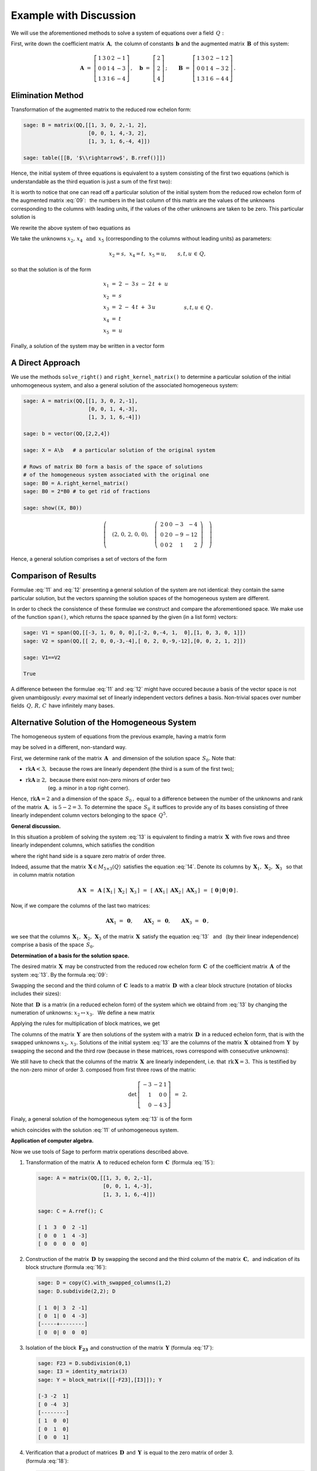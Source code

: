 .. -*- coding: utf-8 -*-

Example with Discussion
-----------------------

We will use the aforementioned methods to solve a system of equations over a field :math:`\,Q:`

.. math::
   :nowrap:

   \begin{alignat*}{6}
      x_1 & {\,} + {\,} & 3\,x_2 & {\,}   {\,} &        & {\,} + {\,} & 2\,x_4 & {\,} - {\,} &    x_5 & {\;} = {\;} & 2 \\
          & {\,}   {\,} &        & {\,}   {\,} &    x_3 & {\,} + {\,} & 4\,x_4 & {\,} - {\,} & 3\,x_5 & {\;} = {\;} & 2 \\
      x_1 & {\,} + {\,} & 3\,x_2 & {\,} + {\,} &    x_3 & {\,} + {\,} & 6\,x_4 & {\,} - {\,} & 4\,x_5 & {\;} = {\;} & 4
   \end{alignat*}

First, write down the coefficient matrix :math:`\,\boldsymbol{A},\ `
the column of constants :math:`\,\boldsymbol{b}\ `
and the augmented matrix :math:`\,\boldsymbol{B}\,` of this system:

.. math::

   \boldsymbol{A}\ =\ 
   \left[\begin{array}{rrrrr}
      1 & 3 & 0 & 2 & -1 \\
      0 & 0 & 1 & 4 & -3 \\
      1 & 3 & 1 & 6 & -4
   \end{array}\right]\,,\quad
   \boldsymbol{b}\ =\ 
   \left[\begin{array}{r}
      2 \\ 2 \\ 4
   \end{array}\right]\,;\qquad
   \boldsymbol{B}\ =\ 
   \left[\begin{array}{rrrrrr}
      1 & 3 & 0 & 2 & -1 & 2 \\
      0 & 0 & 1 & 4 & -3 & 2 \\
      1 & 3 & 1 & 6 & -4 & 4
   \end{array}\right]\,.

Elimination Method
~~~~~~~~~~~~~~~~~~

Transformation of the augmented matrix to the reduced row echelon form:

.. code-block:: python

   sage: B = matrix(QQ,[[1, 3, 0, 2,-1, 2],
                        [0, 0, 1, 4,-3, 2],
                        [1, 3, 1, 6,-4, 4]])
   
   sage: table([[B, '$\\rightarrow$', B.rref()]])

.. math::
   :label: 09
   
   \left(\begin{array}{rrrrrr}
      1 & 3 & 0 & 2 & -1 & 2 \\
      0 & 0 & 1 & 4 & -3 & 2 \\
      1 & 3 & 1 & 6 & -4 & 4
   \end{array}\right)\quad\rightarrow\quad\left(\begin{array}{rrrrrr}
                                             1 & 3 & 0 & 2 & -1 & 2 \\
                                             0 & 0 & 1 & 4 & -3 & 2 \\
                                             0 & 0 & 0 & 0 & 0 & 0
                                          \end{array}\right)

Hence, the initial system of three equations is equivalent to a system consisting of the first two equations (which is understandable as the third equation is just a sum of the first two):

.. math::
   :nowrap:

   \begin{alignat*}{6}
      x_1 & {\,} + {\,} & 3\,x_2 & {\,}   {\,} &        & {\,} + {\,} & 2\,x_4 & {\,} - {\,} &    x_5 & {\;} = {\;} & 2 \\
          & {\,}   {\,} &        & {\,}   {\,} &    x_3 & {\,} + {\,} & 4\,x_4 & {\,} - {\,} & 3\,x_5 & {\;} = {\;} & 2 \\
   \end{alignat*}

It is worth to notice that one can read off a particular solution of the initial system from the reduced row echelon form of the augmented matrix :eq:`09`: :math:`\,`
the numbers in the last column of this matrix are the values of the unknowns corresponding to the columns with leading units, if the values of the other unknowns are taken to be zero. This particular solution is 

.. math::
   :label: 10

   x_1 = x_3 = 2,\quad x_2 = x_4 = x_5 = 0.

We rewrite the above system of two equations as 

.. math::
   :nowrap:

   \begin{alignat*}{5}
      x_1 & {\;} = {\;} & 2 & {\,} - {\,} & 3\,x_2 & {\,} - {\,} & 2\,x_4 & {\,} + {\,} & x_5 \\
      x_3 & {\,} = {\,} & 2 & {\,} - {\,} & 4\,x_4 & {\,} + {\,} & 3\,x_5  
   \end{alignat*}

We take the unknowns :math:`\ x_2,\,x_4\ \,\text{and}\ \, x_5\ `
(corresponding to the columns without leading units) as parameters:

.. math::
   
   x_2 = s,\ \,x_4 = t,\ \,x_5 = u,\qquad s,t,u\,\in\,Q,

so that the solution is of the form

.. math::

   \begin{array}{l}
      x_1 \ =\ 2 \ - \ 3\,s \ - \ 2\,t \ + \ u \\
      x_2 \ = \ s \\
      x_3 \ = \ 2 \ - \ 4\,t \ + \ 3\,u \\
      x_4 \ = \ t \\
      x_5 \ = \ u
   \end{array}\qquad\quad
   s,t,u\,\in\,Q\,.

Finally, a solution of the system may be written in a vector form

.. math::
   :label: 11

   \left[\begin{array}{c} x_1 \\ x_2 \\ x_3 \\ x_4 \\ x_5 \end{array}\right]\ \,=\ \,  
   \left[\begin{array}{r}  2  \\  0  \\  2  \\  0  \\  0  \end{array}\right]\ +\ s\ 
   \left[\begin{array}{r} -3  \\  1  \\  0  \\  0  \\  0  \end{array}\right]\ +\ t\ 
   \left[\begin{array}{r} -2  \\  0  \\ -4  \\  1  \\  0  \end{array}\right]\ +\ u\ 
   \left[\begin{array}{r}  1  \\  0  \\  3  \\  0  \\  1 \end{array}\right]\,,\quad
   s,t,u\,\in\,Q.

.. Pierwszy składnik po znaku równości przedstawia rozwiązanie szczególne :eq:`10`,
   podczas gdy dalsze wyrazy dają ogólne rozwiązanie układu jednorodnego,
   stowarzyszonego z niejednorodnym układem wyjściowym. 
   Tę ostatnią interpretację potwierdzą dalsze rachunki w tym przykładzie.

A Direct Approach
~~~~~~~~~~~~~~~~~

We use the methods ``solve_right()`` and ``right_kernel_matrix()`` to determine a particular solution of the initial unhomogeneous system, and also a general solution of the associated homogeneous system:

.. code-block:: python

   sage: A = matrix(QQ,[[1, 3, 0, 2,-1],
                        [0, 0, 1, 4,-3],
                        [1, 3, 1, 6,-4]])
              
   sage: b = vector(QQ,[2,2,4])
   
   sage: X = A\b   # a particular solution of the original system

   # Rows of matrix B0 form a basis of the space of solutions
   # of the homogeneous system associated with the original one
   sage: B0 = A.right_kernel_matrix()
   sage: B0 = 2*B0 # to get rid of fractions

   sage: show((X, B0))

.. math::

   \left(\quad\left(2,\,0,\,2,\,0,\,0\right),\quad 
   \left(\ \begin{array}{rrrrr}
      2 & 0 & 0 & -3 & - 4 \\
      0 & 2 & 0 & -9 & -12 \\
      0 & 0 & 2 &  1 &   2
   \end{array}\ \right)\quad\right)
   
Hence, a general solution comprises a set of vectors of the form

.. math::
   :label: 12

   \left[\begin{array}{c} x_1 \\ x_2 \\ x_3 \\ x_4 \\ x_5 \end{array}\right]\ \, =\ \,  
   \left[\begin{array}{r}  2  \\  0  \\  2  \\  0  \\   0 \end{array}\right]\ +\ s\ 
   \left[\begin{array}{r}  2  \\  0  \\  0  \\ -3  \\  -4 \end{array}\right]\ +\ t\ 
   \left[\begin{array}{r}  0  \\  2  \\  0  \\ -9  \\ -12 \end{array}\right]\ +\ u\ 
   \left[\begin{array}{r}  0  \\  0  \\  2  \\  1  \\   2 \end{array}\right]\,,\quad
   s,t,u\,\in\,Q.

Comparison of Results
~~~~~~~~~~~~~~~~~~~~~

Formulae :eq:`11` and :eq:`12` presenting a general solution of the system are not identical: they contain the same particular solution, but the vectors spanning the solution spaces of the homogeneous system are different.

In order to check the consistence of these formulae we construct and compare the aforementioned space. We make use of the function ``span()``,
which returns the space spanned by the given (in a list form) vectors:

.. code-block:: python

   sage: V1 = span(QQ,[[-3, 1, 0, 0, 0],[-2, 0,-4, 1,  0],[1, 0, 3, 0, 1]])              
   sage: V2 = span(QQ,[[ 2, 0, 0,-3,-4],[ 0, 2, 0,-9,-12],[0, 0, 2, 1, 2]])
   
   sage: V1==V2

   True

.. sage: print V1, '\n'
   sage: print V2, '\n'
   
   Vector space of degree 5 and dimension 3 over Rational Field
   Basis matrix:
   [   1    0    0 -3/2   -2]
   [   0    1    0 -9/2   -6]
   [   0    0    1  1/2    1] 
   
   Vector space of degree 5 and dimension 3 over Rational Field
   Basis matrix:
   [   1    0    0 -3/2   -2]
   [   0    1    0 -9/2   -6]
   [   0    0    1  1/2    1] 
  
A difference between the formulae :eq:`11` and :eq:`12` might have occured because a basis of the vector space is not given unambigously:
*every* maximal set of linearly independent vectors defines a basis.
Non-trivial spaces over number fields :math:`\,Q,\,R,\,C\,`
have infinitely many bases.

Alternative Solution of the Homogeneous System
~~~~~~~~~~~~~~~~~~~~~~~~~~~~~~~~~~~~~~~~~~~~~~

The homogeneous system of equations from the previous example, having a matrix form 

.. math::
   :label: 13

   \boldsymbol{A}\,\boldsymbol{x}\ =\ \boldsymbol{0}\,,
   \qquad
   \boldsymbol{A}\ =\ 
   \left[\begin{array}{ccccc}
      1 & 3 & 0 & 2 & -1 \\
      0 & 0 & 1 & 4 & -3 \\
      1 & 3 & 1 & 6 & -4
   \end{array}\right]\,,

may be solved in a different, non-standard way.

First, we determine rank of the matrix :math:`\,\boldsymbol{A}\ \,`
and :math:`\ ` dimension of the solution space :math:`\,S_0.\ ` Note that:

* :math:`\ \text{rk}\boldsymbol{A} < 3,\,` because the rows are linearly dependent
  (the third is a sum of the first two);
* | :math:`\ \text{rk}\boldsymbol{A}\geq 2,\,` because there exist non-zero minors of  order two
  | :math:`\qquad\qquad\ ` (eg. a minor in a top right corner).

Hence, :math:`\ \,\text{rk}\boldsymbol{A} = 2\ ` and a dimension of the space :math:`\,S_0\,,` equal to a difference between the number of the unknowns and rank of the matrix :math:`\,\boldsymbol{A},\,` is :math:`\ 5 - 2 = 3.\ `
To determine the space :math:`\,S_0\,` it suffices to provide any of its bases consisting of three linearly independent column vectors belonging to the space
:math:`\,Q^5.`

**General discussion.**

In this situation a problem of solving the system :eq:`13` is equivalent to  finding a matrix :math:`\,\boldsymbol{X}\,` with five rows and three linearly independent columns, which satisfies the condition

.. math::
   :label: 14

   \boldsymbol{A}\,\boldsymbol{X}\ =\ \boldsymbol{O}_3\,,

where the right hand side is a square zero matrix of order three. 

Indeed, assume that the matrix :math:`\,\boldsymbol{X}\in M_{5\times 3}(Q)\,`
satisfies the equation :eq:`14`. Denote its columns by
:math:`\,\boldsymbol{X}_1,\,\boldsymbol{X}_2,\,\boldsymbol{X}_3\ \,`
so that :math:`\ \,` in column matrix notation 

.. math::

   \boldsymbol{A}\,\boldsymbol{X}\ \,=\ \,
   \boldsymbol{A}\ 
   \left[\,\boldsymbol{X}_1\,|\;\boldsymbol{X}_2\,|\;\boldsymbol{X}_3\,\right]\ \,=\ \,
   \left[\,
   \boldsymbol{A}\boldsymbol{X}_1\,|\;
   \boldsymbol{A}\boldsymbol{X}_2\,|\;
   \boldsymbol{A}\boldsymbol{X}_3\,\right]\ \,=\ \,
   \left[\,\boldsymbol{0}\,|\,\boldsymbol{0}\,|\,\boldsymbol{0}\,\right]\,.

Now, if we compare the columns of the last two matrices:
 
.. math::

   \boldsymbol{A}\boldsymbol{X}_1\ =\ \boldsymbol{0},\qquad
   \boldsymbol{A}\boldsymbol{X}_2\ =\ \boldsymbol{0},\qquad
   \boldsymbol{A}\boldsymbol{X}_3\ =\ \boldsymbol{0}\,,

we see that the columns :math:`\,\boldsymbol{X}_1,\,\boldsymbol{X}_2,\,\boldsymbol{X}_3\ `
of the matrix :math:`\,\boldsymbol{X}\,` satisfy the equation :eq:`13` :math:`\,`
and :math:`\,` (by their linear independence) comprise a basis of the space 
:math:`\,S_0.`

**Determination of a basis for the solution space.**

The desired matrix :math:`\,\boldsymbol{X}\,` may be constructed from  the reduced row echelon form :math:`\,\boldsymbol{C}\,` of the coefficient matrix 
:math:`\,\boldsymbol{A}\,` of the system :eq:`13`. :math:`\ ` By the formula :eq:`09`:
 
.. math::
   :label: 15
   
   \boldsymbol{C}\quad =\quad
   \left[\begin{array}{rrrrr}
      1 & 3 & 0 & 2 & -1 \\
      0 & 0 & 1 & 4 & -3 \\
      0 & 0 & 0 & 0 &  0
   \end{array}\right]\,.

Swapping the second and the third column of :math:`\,\boldsymbol{C}\,`
leads to a matrix :math:`\,\boldsymbol{D}\,` with a clear block structure
(notation of blocks includes their sizes):

.. math::
   :label: 16   

   \boldsymbol{D}\quad =\quad 
   \left[\begin{array}{cc|ccc}
      1 & 0 & 3 & 2 & -1 \\
      0 & 1 & 0 & 4 & -3 \\
      \hline
      0 & 0 & 0 & 0 &  0
   \end{array}\right]
   \quad \equiv\quad
   \left[\begin{array}{c|c}
      \boldsymbol{I_2}      & \boldsymbol{F_{23}} \\
      \hline                
      \boldsymbol{O_{12}}   & \boldsymbol{O_{13}}
   \end{array}\right]\,.

Note that :math:`\,\boldsymbol{D}\,` is a matrix (in a reduced echelon form) of the system which we obtaind from :eq:`13` by changing the numeration of unknowns: :math:`\ x_2\leftrightarrow x_3.\ \,`
We define a new matrix

.. math::
   :label: 17

   \boldsymbol{Y}\quad :\,=\quad
   \left[\begin{array}{c}
      \boldsymbol{-F_{23}} \\
      \hline
      \boldsymbol{I_3}
   \end{array}\right]
   \quad =\quad
   \left[\begin{array}{rrr}
      -3 & -2 & 1 \\
       0 & -4 & 3 \\
      \hline
       1 &  0 & 0 \\
       0 &  1 & 0 \\
       0 &  0 & 1
    \end{array}\right]\,.

Applying the rules for multiplication of block matrices, we get

.. math::
   :label: 18

   \boldsymbol{D}\cdot\boldsymbol{Y}\ \,=\ \,   
   \left[\begin{array}{c|c}
      \boldsymbol{I_2}    & \boldsymbol{F_{23}} \\
      \hline
      \boldsymbol{O_{12}} & \boldsymbol{O_{13}}
   \end{array}\right]\ \cdot\ 
   \left[\begin{array}{c}
      \boldsymbol{-F_{23}} \\
      \hline
      \boldsymbol{I_3}
   \end{array}\right]\ \,=\ \,
   \left[\begin{array}{c}
      -\boldsymbol{I_2 F_{23}}+\boldsymbol{F_{23}I_3} \\
      \hline
      \boldsymbol{-O_{12}F_{23}}+\boldsymbol{O_{13}I_3}
   \end{array}\right]\ \,=

   =\ \,
   \left[\begin{array}{c}
      \boldsymbol{-F_{23}}+\boldsymbol{F_{23}} \\
      \hline
      \boldsymbol{-O_{13}}+\boldsymbol{O_{13}}
   \end{array}\right]\ \,=\ \,
   \left[\begin{array}{c}
      \boldsymbol{O_{23}} \\
      \hline
      \boldsymbol{O_{13}}
   \end{array}\right]\ \,=\ \,\boldsymbol{O_3}.

The columns of the matrix :math:`\,\boldsymbol{Y}\,` are then solutions of the system with a matrix :math:`\,\boldsymbol{D}\,` in a reduced echelon form, that is with the swapped unknowns :math:`\ x_2,\,x_3.\ `
Solutions of the initial system :eq:`13` are the columns of the matrix :math:`\,\boldsymbol{X}\,` obtained from :math:`\,\boldsymbol{Y}\,` by
swapping the second and the third row 
(because in these matrices, rows correspond with consecutive unknowns):

.. math::
   :label: 19

   \boldsymbol{X}\quad =\quad
   \left[\begin{array}{rrr}
      -3 & -2 & 1 \\
       1 &  0 & 0 \\
       0 & -4 & 3 \\
       0 &  1 & 0 \\
       0 &  0 & 1
    \end{array}\right]\,.

We still have to check that the columns of the matrix :math:`\,\boldsymbol{X}\,`
are linearly independent, i.e. that :math:`\,\text{rk}\,\boldsymbol{X} = 3.\,`
This is testified by  the non-zero minor of  order 3. composed from first three rows of the matrix:

.. math::

   \det\,
   \left[\begin{array}{rrr}
   -3 & -2 & 1 \\
    1 &  0 & 0 \\
    0 & -4 & 3
   \end{array}\right]\ \,=\ \, 2.

Finaly, a general solution of the homogeneous sytem :eq:`13` is of the form

.. math::
   :label: 20

   \left[\begin{array}{c} x_1 \\ x_2 \\ x_3 \\ x_4 \\ x_5 \end{array}\right]\quad =\quad  
   s\ \,\left[\begin{array}{r} -3  \\  1  \\  0  \\  0  \\  0 \end{array}\right]\ +\ 
   t\ \,\left[\begin{array}{r} -2  \\  0  \\ -4  \\  1  \\  0 \end{array}\right]\ +\ 
   u\ \,\left[\begin{array}{r}  1  \\  0  \\  3  \\  0  \\  1 \end{array}\right]\,,\qquad
   s,t,u\,\in\,Q\,,

which coincides with the solution :eq:`11` of unhomogeneous system. :math:`\\`

**Application of computer algebra.**

Now we use tools of Sage to perform matrix operations described above.

1. Transformation of the matrix :math:`\,\boldsymbol{A}\,` to reduced echelon form 
   :math:`\,\boldsymbol{C}\,` (formula :eq:`15`):

   .. code-block:: python

      sage: A = matrix(QQ,[[1, 3, 0, 2,-1],
                           [0, 0, 1, 4,-3],
                           [1, 3, 1, 6,-4]])

      sage: C = A.rref(); C

      [ 1  3  0  2 -1]
      [ 0  0  1  4 -3]
      [ 0  0  0  0  0]

2. Construction of the matrix :math:`\,\boldsymbol{D}\,` by swapping the second and 
   the third column of the matrix :math:`\,\boldsymbol{C},\,`
   and indication of its block structure (formula :eq:`16`):

   .. code-block:: python

      sage: D = copy(C).with_swapped_columns(1,2)
      sage: D.subdivide(2,2); D

      [ 1  0| 3  2 -1]
      [ 0  1| 0  4 -3]
      [-----+--------]
      [ 0  0| 0  0  0]

3. Isolation of the block :math:`\,\boldsymbol{F_{23}}\,`
   and construction of the matrix :math:`\,\boldsymbol{Y}\ ` (formula :eq:`17`):

   .. code-block:: python

      sage: F23 = D.subdivision(0,1)
      sage: I3 = identity_matrix(3)
      sage: Y = block_matrix([[-F23],[I3]]); Y

      [-3 -2  1]
      [ 0 -4  3]
      [--------]
      [ 1  0  0]
      [ 0  1  0]
      [ 0  0  1]

4. Verification that a product of matrices :math:`\,\boldsymbol{D}\,`
   and :math:`\,\boldsymbol{Y}\,`
   is equal to the zero matrix of order 3. :math:`\\` (formula :eq:`18`):

   .. code-block:: python

      sage: D*Y

      [0 0 0]
      [0 0 0]
      [-----]
      [0 0 0]

5. Construction of the matrix :math:`\,\boldsymbol{X}\,` by swapping the second 
   and the third row of the matrix :math:`\,\boldsymbol{Y},\,`
   and removing block structure of :math:`\,\boldsymbol{X}\,` (formula :eq:`19`):

   .. code-block:: python

      sage: X = Y.with_swapped_rows(1,2)
      sage: X.subdivide(); X

      [-3 -2  1]
      [ 1  0  0]
      [ 0 -4  3]
      [ 0  1  0]
      [ 0  0  1]

6. Verification that the matrix :math:`\,\boldsymbol{X}\,` satisfies the equation :eq:`14`:

   .. code-block:: python

      sage: A*X

      [0 0 0]
      [0 0 0]
      [0 0 0]

.. admonition:: Remark:
   
   As opposed to the methods ``swap_columns()`` and ``swap_rows()``,
   which perform the operations directly on the original matrix, 
   the methods ``with_swapped_columns()`` and ``with_swapped_rows()`` 
   used here output a tranformed matrix without changing the original one.

.. Na uwagę zasługuje użycie metod ``with_swapped_columns()`` oraz ``with_swapped_rows()`` 
   zamiast ``swap_columns()`` oraz ``swap_rows()`` w punktach 2. i :math:`\,` 5. :math:`\ `
   Rzecz w tym, że ``swap_columns()`` i ``swap_rows()`` wykonują operacje bezpośrednio
   na oryginalnej macierzy, nie zwracając żadnej wartości (inaczej: zwracając obiekt pusty).
   Natomiast ``with_swapped_columns()`` i ``with_swapped_rows()``
   zwracają zmienioną macierz (którą można oznaczyć nową nazwą i dalej wykorzystać) 
   zachowując przy tym niezmieniony oryginał. :math:`\\` 

Joining all the operations we obtain the result :eq:`20`:

.. sagecellserver::

   A = matrix(QQ,[[1, 3, 0, 2,-1],
                  [0, 0, 1, 4,-3],
                  [1, 3, 1, 6,-4]])
   C = A.rref()
   D = copy(C).with_swapped_columns(1,2)
   D.subdivide(2,2)
   F23 = D.subdivision(0,1)
   I3 = identity_matrix(3)
   Y = block_matrix([[-F23],[I3]])
   X = Y.with_swapped_rows(1,2)

   cmpnt = '$ %s \\ \\left[\\begin{array}{r} %s \\\ %s \\\ %s \\\ %s \\\ %s \\end{array}\\right]$'

   html(cmpnt % (' ',  'x_1',  'x_2',  'x_3',  'x_4',  'x_5') + '  $=$  ' +\
        cmpnt % ('s', X[0,0], X[1,0], X[2,0], X[3,0], X[4,0]) + '  $+$  ' +\
        cmpnt % ('t', X[0,1], X[1,1], X[2,1], X[3,1], X[4,1]) + '  $+$  ' +\
        cmpnt % ('u', X[0,2], X[1,2], X[2,2], X[3,2], X[4,2]) + '$\\,,$ ' +\
        '$\\qquad s,t,u \\in Q.$')

We should emphasize though that a method presented in this section to solve the system  :eq:`13`, even though it is instructive, it is not universal: it turned out effective  only because of a specific structure of the coefficient matrix
:math:`\,\boldsymbol{A},\,` which led to a block form :eq:`16`. The standard procedure is either a direct method described before or the elimination method.

| **Exercise.**
| Check by hand calculation that the matrix 
  :math:`\,\boldsymbol{X}\,` given by the formula :eq:`19` satisfies the equation :eq:`14`.








 
